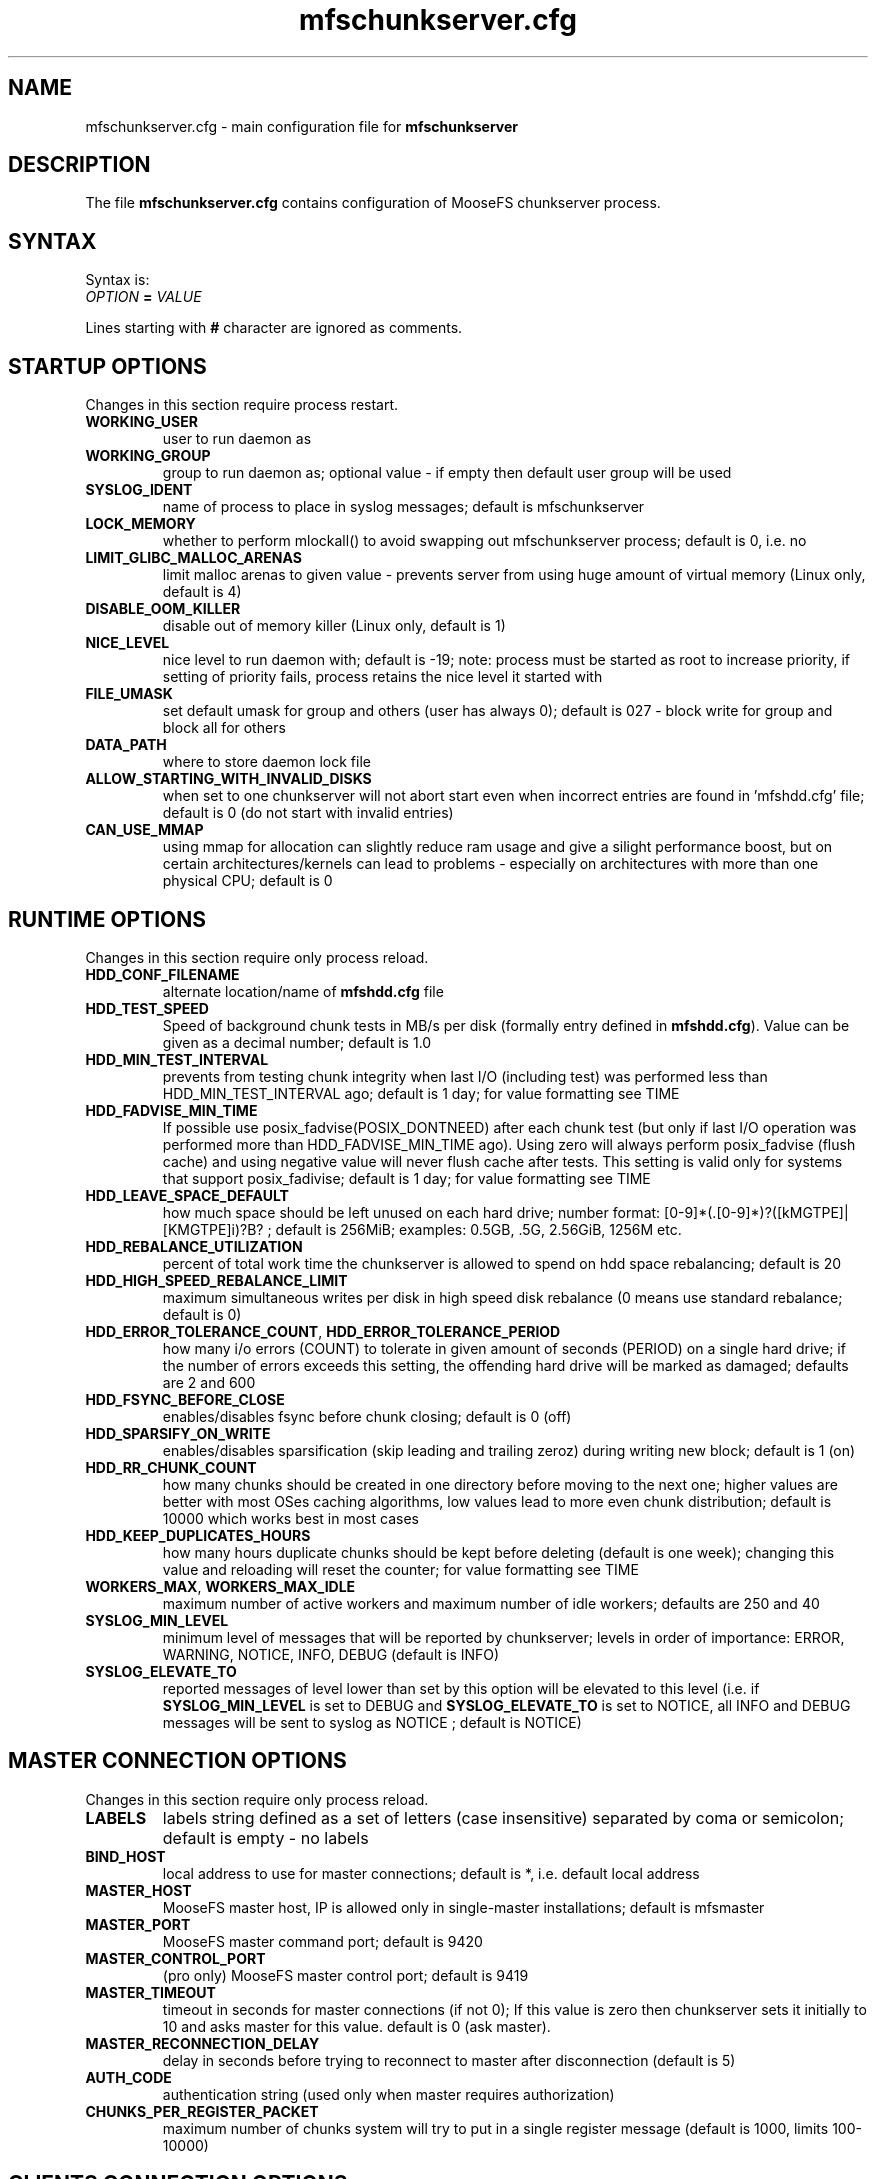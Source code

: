.TH mfschunkserver.cfg "5" "February 2025" "MooseFS 4.57.4-1" "This is part of MooseFS"
.SH NAME
mfschunkserver.cfg \- main configuration file for \fBmfschunkserver\fP
.SH DESCRIPTION
The file \fBmfschunkserver.cfg\fP contains configuration of MooseFS
chunkserver process.
.SH SYNTAX
.PP
Syntax is:
.TP
.IB OPTION " = " VALUE
.PP
Lines starting with \fB#\fP character are ignored as comments.
.SH STARTUP OPTIONS 
Changes in this section require process restart.
.TP
.B WORKING_USER
user to run daemon as
.TP
.B WORKING_GROUP
group to run daemon as; optional value - if empty then default user group will be used
.TP
.B SYSLOG_IDENT
name of process to place in syslog messages; default is mfschunkserver
.TP
.B LOCK_MEMORY
whether to perform mlockall() to avoid swapping out mfschunkserver process; default is 0, i.e. no
.TP
.B LIMIT_GLIBC_MALLOC_ARENAS
limit malloc arenas to given value - prevents server from using huge amount of virtual memory (Linux only, default is 4)
.TP
.B DISABLE_OOM_KILLER
disable out of memory killer (Linux only, default is 1)
.TP
.B NICE_LEVEL
nice level to run daemon with; default is -19; note: process must be started as root to increase priority, if setting of priority fails, process retains the nice level it started with
.TP
.B FILE_UMASK
set default umask for group and others (user has always 0); default is 027 - block write for group and block all for others
.TP
.B DATA_PATH
where to store daemon lock file
.TP
.B ALLOW_STARTING_WITH_INVALID_DISKS
when set to one chunkserver will not abort start even when incorrect entries are found in 'mfshdd.cfg' file; default is 0 (do not start with invalid entries)
.TP
.B CAN_USE_MMAP
using mmap for allocation can slightly reduce ram usage and give a silight performance boost, but on certain architectures/kernels can lead to problems - especially on architectures with more than one physical CPU; default is 0
.SH RUNTIME OPTIONS 
Changes in this section require only process reload.
.TP
.B HDD_CONF_FILENAME
alternate location/name of \fBmfshdd.cfg\fP file
.TP
.B HDD_TEST_SPEED
Speed of background chunk tests in MB/s per disk (formally entry defined in \fBmfshdd.cfg\fP). Value can be given as a decimal number; default is 1.0
.TP
.B HDD_MIN_TEST_INTERVAL
prevents from testing chunk integrity when last I/O (including test) was performed less than HDD_MIN_TEST_INTERVAL ago; default is 1 day; for value formatting see TIME
.TP
.B HDD_FADVISE_MIN_TIME
If possible use posix_fadvise(POSIX_DONTNEED) after each chunk test (but only if last I/O operation was performed more than HDD_FADVISE_MIN_TIME ago). Using zero will always perform posix_fadvise (flush cache) and using negative value will never flush cache after tests. This setting is valid only for systems that support posix_fadivise; default is 1 day; for value formatting see TIME
.TP
.B HDD_LEAVE_SPACE_DEFAULT
how much space should be left unused on each hard drive; 
number format: [0-9]*(.[0-9]*)?([kMGTPE]|[KMGTPE]i)?B? ; default is 256MiB; 
examples: 0.5GB, .5G, 2.56GiB, 1256M etc.
.TP
.B HDD_REBALANCE_UTILIZATION
percent of total work time the chunkserver is allowed to spend on hdd space rebalancing; default is 20
.TP
.B HDD_HIGH_SPEED_REBALANCE_LIMIT
maximum simultaneous writes per disk in high speed disk rebalance (0 means use standard rebalance; default is 0)
.TP
.BR HDD_ERROR_TOLERANCE_COUNT ", " HDD_ERROR_TOLERANCE_PERIOD
how many i/o errors (COUNT) to tolerate in given amount of seconds (PERIOD) on a single hard drive; if the number of errors exceeds this setting, the offending hard drive will be marked as damaged; defaults are 2 and 600
.TP
.B HDD_FSYNC_BEFORE_CLOSE
enables/disables fsync before chunk closing; default is 0 (off)
.TP
.B HDD_SPARSIFY_ON_WRITE
enables/disables sparsification (skip leading and trailing zeroz) during writing new block; default is 1 (on)
.TP
.B HDD_RR_CHUNK_COUNT
how many chunks should be created in one directory before moving to the next one; higher values are better with most OSes caching algorithms, low values lead to more even chunk distribution; default is 10000 which works best in most cases
.TP
.B HDD_KEEP_DUPLICATES_HOURS
how many hours duplicate chunks should be kept before deleting (default is one week); changing this value and reloading will reset the counter; for value formatting see TIME
.TP
.BR WORKERS_MAX ", " WORKERS_MAX_IDLE
maximum number of active workers and maximum number of idle workers; defaults are 250 and 40
.TP
.B SYSLOG_MIN_LEVEL
minimum level of messages that will be reported by chunkserver; levels in order of importance: ERROR, WARNING, NOTICE, INFO, DEBUG (default is INFO)
.TP
.B SYSLOG_ELEVATE_TO
reported messages of level lower than set by this option will be elevated to this level (i.e. if \fBSYSLOG_MIN_LEVEL\fP is set to DEBUG and \fBSYSLOG_ELEVATE_TO\fP is set to NOTICE, all INFO and DEBUG messages will be sent to syslog as NOTICE ; default is NOTICE)
.SH MASTER CONNECTION OPTIONS
Changes in this section require only process reload.
.TP
.B LABELS
labels string defined as a set of letters (case insensitive) separated by coma or semicolon; default is empty - no labels
.TP
.B BIND_HOST
local address to use for master connections; default is *, i.e. default local address
.TP
.B MASTER_HOST
MooseFS master host, IP is allowed only in single-master installations; default is mfsmaster
.TP
.B MASTER_PORT
MooseFS master command port; default is 9420
.TP
.B MASTER_CONTROL_PORT
(pro only) MooseFS master control port; default is 9419
.TP
.B MASTER_TIMEOUT
timeout in seconds for master connections (if not 0); If this value is zero then chunkserver sets it initially to 10 and asks master for this value. default is 0 (ask master).
.TP
.B MASTER_RECONNECTION_DELAY
delay in seconds before trying to reconnect to master after disconnection (default is 5)
.TP
.B AUTH_CODE
authentication string (used only when master requires authorization)
.TP
.B CHUNKS_PER_REGISTER_PACKET
maximum number of chunks system will try to put in a single register message (default is 1000, limits 100-10000)
.SH CLIENTS CONNECTION OPTIONS
Changes in this section require only process reload.
.TP
.B CSSERV_LISTEN_HOST
IP address to listen on for client (mount) connections (\fB*\fP means any)
.TP
.B CSSERV_LISTEN_PORT
port to listen on for client (mount) connections (default is 9422)
.SH TIME
.PP
For config variables that define time without requiring a single, specific unit, time can be defined as a number of seconds (integer) or a time period in one of two possible formats:
.PP
first format: #.#T where T is one of: s-seconds, m-minutes, h-hours, d-days or w-weeks; fractions of seconds will be rounded to full seconds
.PP
second format: #w#d#h#m#s, any number of definitions can be ommited, but the remaining definitions must be in order (so #d#m is still a valid definition, but #m#d is not); ranges: s,m: 0 to 59, h: 0 to 23, d: 0 t
o 6, w is unlimited and the first definition is also always unlimited (i.e. for #d#h#m d will be unlimited)
.PP
Notice! For variable \fBHDD_KEEP_DUPLICATES_HOURS\fP only h,d and w time units are accepted and a value without a time unit is treated as hours; fractions are rounded to full hours.
.PP
Examples:
.PP
1.5h is the same as 1h30m, is the same as 90m, is the same as 5400s, is the same as 5400
.PP
2.5d is the same as 2d12h, is the same as 60h; 1d36h is not a valid time period (h is not the first definition, so it is bound by range 0 to 23)
.PP
1.03m is the same as 62s (61.8 seconds will be rounded up to 62)
.SH COPYRIGHT
Copyright (C) 2025 Jakub Kruszona-Zawadzki, Saglabs SA

This file is part of MooseFS.

MooseFS is free software; you can redistribute it and/or modify
it under the terms of the GNU General Public License as published by
the Free Software Foundation, version 2 (only).

MooseFS is distributed in the hope that it will be useful,
but WITHOUT ANY WARRANTY; without even the implied warranty of
MERCHANTABILITY or FITNESS FOR A PARTICULAR PURPOSE. See the
GNU General Public License for more details.

You should have received a copy of the GNU General Public License
along with MooseFS; if not, write to the Free Software
Foundation, Inc., 51 Franklin St, Fifth Floor, Boston, MA 02111-1301, USA
or visit http://www.gnu.org/licenses/gpl-2.0.html
.SH "SEE ALSO"
.BR mfschunkserver (8),
.BR mfshdd.cfg (5)
